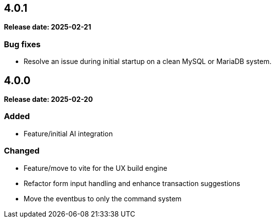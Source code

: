 
== 4.0.1

*Release date: 2025-02-21*

=== Bug fixes

- Resolve an issue during initial startup on a clean MySQL or MariaDB system.

== 4.0.0

*Release date: 2025-02-20*

=== Added

- Feature/initial AI integration

=== Changed

- Feature/move to vite for the UX build engine
- Refactor form input handling and enhance transaction suggestions
- Move the eventbus to only the command system